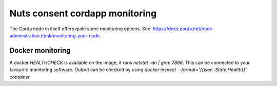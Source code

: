 .. _nuts-consent-cordapp-monitoring:

Nuts consent cordapp monitoring
###############################

The Corda node in itself offers quite some monitoring options. See: https://docs.corda.net/node-administration.html#monitoring-your-node.

Docker monitoring
*****************

A docker `HEALTHCHECK` is available on the image, it runs `netstat -an | grep 7886`.
This can be connected to your favourite monitoring software. Output can be checked by using `docker inspect --format='{{json .State.Health}}' container`
